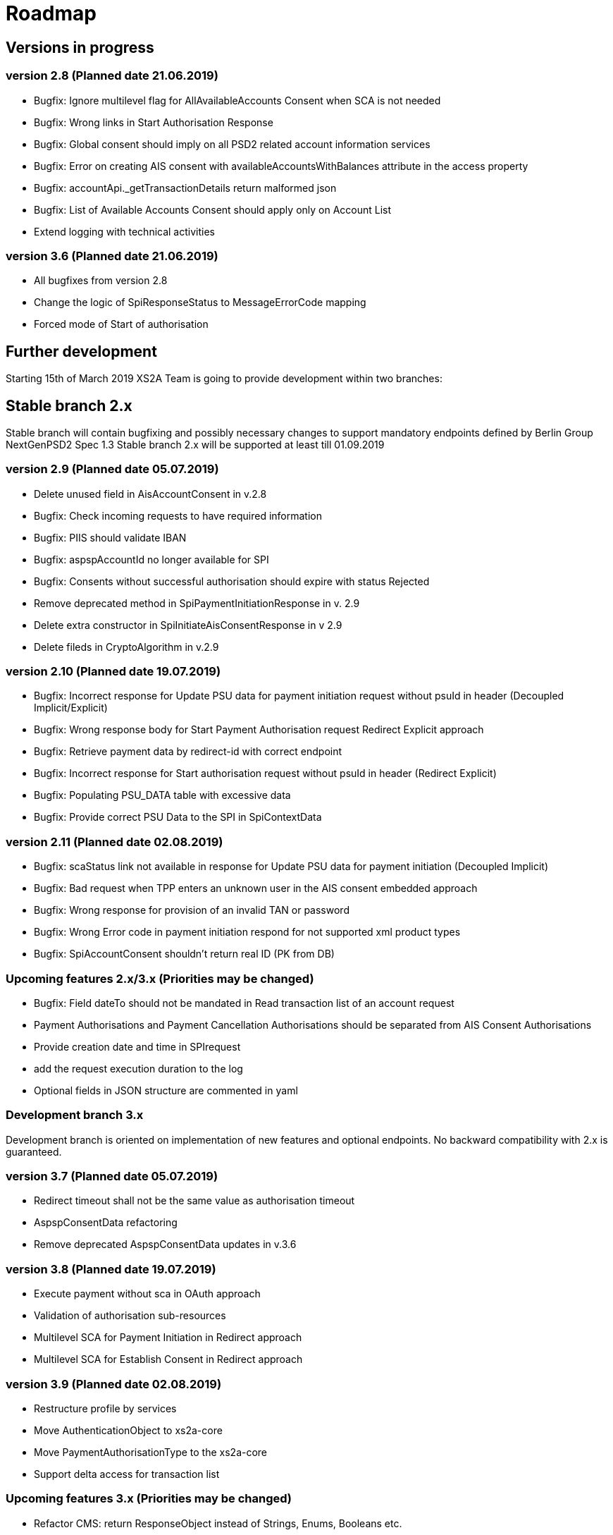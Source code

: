 = Roadmap

== Versions in progress

=== version 2.8 (Planned date 21.06.2019)
* Bugfix: Ignore multilevel flag for AllAvailableAccounts Consent when SCA is not needed 
* Bugfix: Wrong links in Start Authorisation Response 
* Bugfix: Global consent should imply on all PSD2 related account information services 
* Bugfix: Error on creating AIS consent with availableAccountsWithBalances attribute in the access property
* Bugfix: accountApi._getTransactionDetails return malformed json 
* Bugfix: List of Available Accounts Consent should apply only on Account List 
* Extend logging with technical activities 

=== version 3.6 (Planned date 21.06.2019)
* All bugfixes from version 2.8
* Change the logic of SpiResponseStatus to MessageErrorCode mapping
* Forced mode of Start of authorisation

== Further development
Starting 15th of March 2019 XS2A Team is going to provide development within two branches:

== Stable branch 2.x
Stable branch will contain bugfixing and possibly necessary changes to support mandatory endpoints defined by Berlin Group NextGenPSD2 Spec 1.3
Stable branch 2.x will be supported at least till 01.09.2019


=== version 2.9 (Planned date 05.07.2019)
* Delete unused field in AisAccountConsent in v.2.8 
* Bugfix: Check incoming requests to have required information
* Bugfix: PIIS should validate IBAN 
* Bugfix: aspspAccountId no longer available for SPI 
* Bugfix: Consents without successful authorisation should expire with status Rejected
* Remove deprecated method in SpiPaymentInitiationResponse in v. 2.9 
* Delete extra constructor in SpiInitiateAisConsentResponse in v 2.9 
* Delete fileds in CryptoAlgorithm in v.2.9

=== version 2.10 (Planned date 19.07.2019)
* Bugfix: Incorrect response for Update PSU data for payment initiation request without psuId in header (Decoupled Implicit/Explicit) 
* Bugfix: Wrong response body for Start Payment Authorisation request Redirect Explicit approach
* Bugfix: Retrieve payment data by redirect-id with correct endpoint
* Bugfix: Incorrect response for Start authorisation request without psuId in header (Redirect Explicit)
* Bugfix: Populating PSU_DATA table with excessive data
* Bugfix: Provide correct PSU Data to the SPI in SpiContextData

=== version 2.11 (Planned date 02.08.2019)
* Bugfix: scaStatus link not available in response for Update PSU data for payment initiation (Decoupled Implicit) 
* Bugfix: Bad request when TPP enters an unknown user in the AIS consent embedded approach
* Bugfix: Wrong response for provision of an invalid TAN or password 
* Bugfix: Wrong Error code in payment initiation respond for not supported xml product types 
* Bugfix: SpiAccountConsent shouldn't return real ID (PK from DB)


=== Upcoming features 2.x/3.x (Priorities may be changed)
* Bugfix: Field dateTo should not be mandated in Read transaction list of an account request 
* Payment Authorisations and Payment Cancellation Authorisations should be separated from AIS Consent Authorisations 
* Provide creation date and time in SPIrequest 
* add the request execution duration to the log  
* Optional fields in JSON structure are commented in yaml 


=== Development branch 3.x
Development branch is oriented on implementation of new features and optional endpoints.
No backward compatibility with 2.x is guaranteed.


=== version 3.7 (Planned date 05.07.2019)
* Redirect timeout shall not be the same value as authorisation timeout  
* AspspConsentData refactoring
* Remove deprecated AspspConsentData updates in v.3.6


=== version 3.8 (Planned date 19.07.2019)
* Execute payment without sca in OAuth approach 
* Validation of authorisation sub-resources
* Multilevel SCA for Payment Initiation in Redirect approach
* Multilevel SCA for Establish Consent in Redirect approach 

=== version 3.9 (Planned date 02.08.2019)
* Restructure profile by services 
* Move AuthenticationObject to xs2a-core 
* Move PaymentAuthorisationType to the xs2a-core 
* Support delta access for transaction list 

=== Upcoming features 3.x (Priorities may be changed)
* Refactor CMS: return ResponseObject instead of Strings, Enums, Booleans etc.
* Support of download link 
* Redesign of error handlers on SPI level 
* Optional SCA for Access to all Accounts for all PSD2 defined AIS – Global Consent 
* Go through code and aggregate all messages sent to PSU to message bundle  
* Support of relative links
* Component for scheduled batch processing 
* Support Get Transaction Status Response with xml format 
* Support Get Payment request for xml 
* Support of multicurrency accounts in AIS requests 
* Remove PSU data from CMS by request from ASPSP (for example due to Data protection (GDPR)) 
* Support sessions: Combination of AIS and PIS services 
* Add a new optional header TPP-Rejection-NoFunds-Preferred 
* Requirements on TPP URIs  
* handling for standard pain types
* Update enum MessageErrorCode.java 
* Add instance_id for export PIIS consent 
* Extend CMS to store sca method and TAN for Redirect approach 
* Add to events rejected requests 
* Extract events to separate module in CMS 
* Refactoring of payment saving Part 2 
* Refactor field validators (especially IBAN) to perform validation in Spring Component, not in static context 
* Recoverability 
* Implement CommonPaymentSpi interface in connector 
* Support all 3 formats of ISODateTime 
* Add service to delete consents and payments after period of time 
* Support OAuth sca for PIS
* Support OAuth sca for Payment cancellation
* Support OAuth sca for AIS 

=== Support of Signing Basket
* Implement Establish Signing Basket request
* Implement Get Signing Basket request
* Get Signing Basket Status Request
* Implement Get Authorisation Sub-resources for Signing Baskets
* Implement Get SCA Status request for Signing Baskets
* Implement Cancellation of Signing Baskets
* Support Signing Basket in Embedded approach with multilevel sca
* Support Signing Basket in Decoupled approach with multilevel sca
* Support Signing Basket in Redirect approach with multilevel sca

=== Support of FundsConfirmation Consent:
* Establish FundsConfirmationConsent 
* Get FundsConfirmationConsent Status + object
* Revoke FundsConfirmationConsent
* FundsConfirmationConsent in Redirect approach with multilevel sca
* FundsConfirmationConsent in Embedded approach with multilevel sca
* FundsConfirmationConsent in Decoupled approach with multilevel sca
* Get Authorisation Sub-resource request for FundsConfirmationConsent
* Get Sca Status request for FundsConfirmationConsent 
* Create interface in cms-aspsp-api to get FundsConfirmationConsent 

=== Support of Card Accounts:
* Implement Read Card Account List request
* Implement Read Card Account Details request
* Implement Read Card Account Balance request
* Implement Read Card Account Transaction List request
